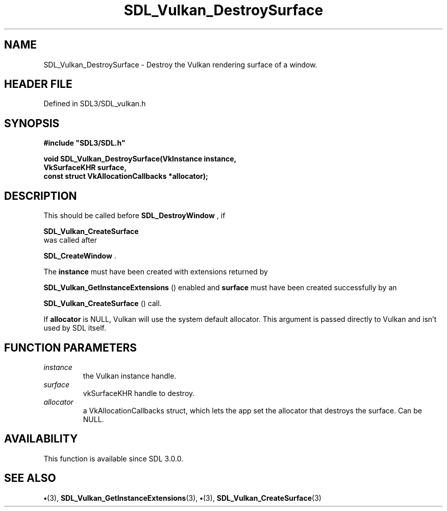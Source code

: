 .\" This manpage content is licensed under Creative Commons
.\"  Attribution 4.0 International (CC BY 4.0)
.\"   https://creativecommons.org/licenses/by/4.0/
.\" This manpage was generated from SDL's wiki page for SDL_Vulkan_DestroySurface:
.\"   https://wiki.libsdl.org/SDL_Vulkan_DestroySurface
.\" Generated with SDL/build-scripts/wikiheaders.pl
.\"  revision SDL-preview-3.1.3
.\" Please report issues in this manpage's content at:
.\"   https://github.com/libsdl-org/sdlwiki/issues/new
.\" Please report issues in the generation of this manpage from the wiki at:
.\"   https://github.com/libsdl-org/SDL/issues/new?title=Misgenerated%20manpage%20for%20SDL_Vulkan_DestroySurface
.\" SDL can be found at https://libsdl.org/
.de URL
\$2 \(laURL: \$1 \(ra\$3
..
.if \n[.g] .mso www.tmac
.TH SDL_Vulkan_DestroySurface 3 "SDL 3.1.3" "Simple Directmedia Layer" "SDL3 FUNCTIONS"
.SH NAME
SDL_Vulkan_DestroySurface \- Destroy the Vulkan rendering surface of a window\[char46]
.SH HEADER FILE
Defined in SDL3/SDL_vulkan\[char46]h

.SH SYNOPSIS
.nf
.B #include \(dqSDL3/SDL.h\(dq
.PP
.BI "void SDL_Vulkan_DestroySurface(VkInstance instance,
.BI "                           VkSurfaceKHR surface,
.BI "                           const struct VkAllocationCallbacks *allocator);
.fi
.SH DESCRIPTION
This should be called before 
.BR SDL_DestroyWindow
, if

.BR SDL_Vulkan_CreateSurface
 was called after

.BR SDL_CreateWindow
\[char46]

The
.BR instance
must have been created with extensions returned by

.BR SDL_Vulkan_GetInstanceExtensions
()
enabled and
.BR surface
must have been created successfully by an

.BR SDL_Vulkan_CreateSurface
() call\[char46]

If
.BR allocator
is NULL, Vulkan will use the system default allocator\[char46] This
argument is passed directly to Vulkan and isn't used by SDL itself\[char46]

.SH FUNCTION PARAMETERS
.TP
.I instance
the Vulkan instance handle\[char46]
.TP
.I surface
vkSurfaceKHR handle to destroy\[char46]
.TP
.I allocator
a VkAllocationCallbacks struct, which lets the app set the allocator that destroys the surface\[char46] Can be NULL\[char46]
.SH AVAILABILITY
This function is available since SDL 3\[char46]0\[char46]0\[char46]

.SH SEE ALSO
.BR \(bu (3),
.BR SDL_Vulkan_GetInstanceExtensions (3),
.BR \(bu (3),
.BR SDL_Vulkan_CreateSurface (3)

